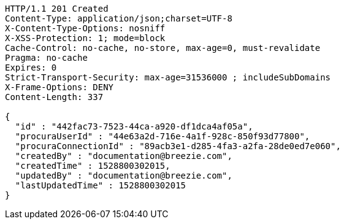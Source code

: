 [source,http,options="nowrap"]
----
HTTP/1.1 201 Created
Content-Type: application/json;charset=UTF-8
X-Content-Type-Options: nosniff
X-XSS-Protection: 1; mode=block
Cache-Control: no-cache, no-store, max-age=0, must-revalidate
Pragma: no-cache
Expires: 0
Strict-Transport-Security: max-age=31536000 ; includeSubDomains
X-Frame-Options: DENY
Content-Length: 337

{
  "id" : "442fac73-7523-44ca-a920-df1dca4af05a",
  "procuraUserId" : "44e63a2d-716e-4a1f-928c-850f93d77800",
  "procuraConnectionId" : "89acb3e1-d285-4fa3-a2fa-28de0ed7e060",
  "createdBy" : "documentation@breezie.com",
  "createdTime" : 1528800302015,
  "updatedBy" : "documentation@breezie.com",
  "lastUpdatedTime" : 1528800302015
}
----